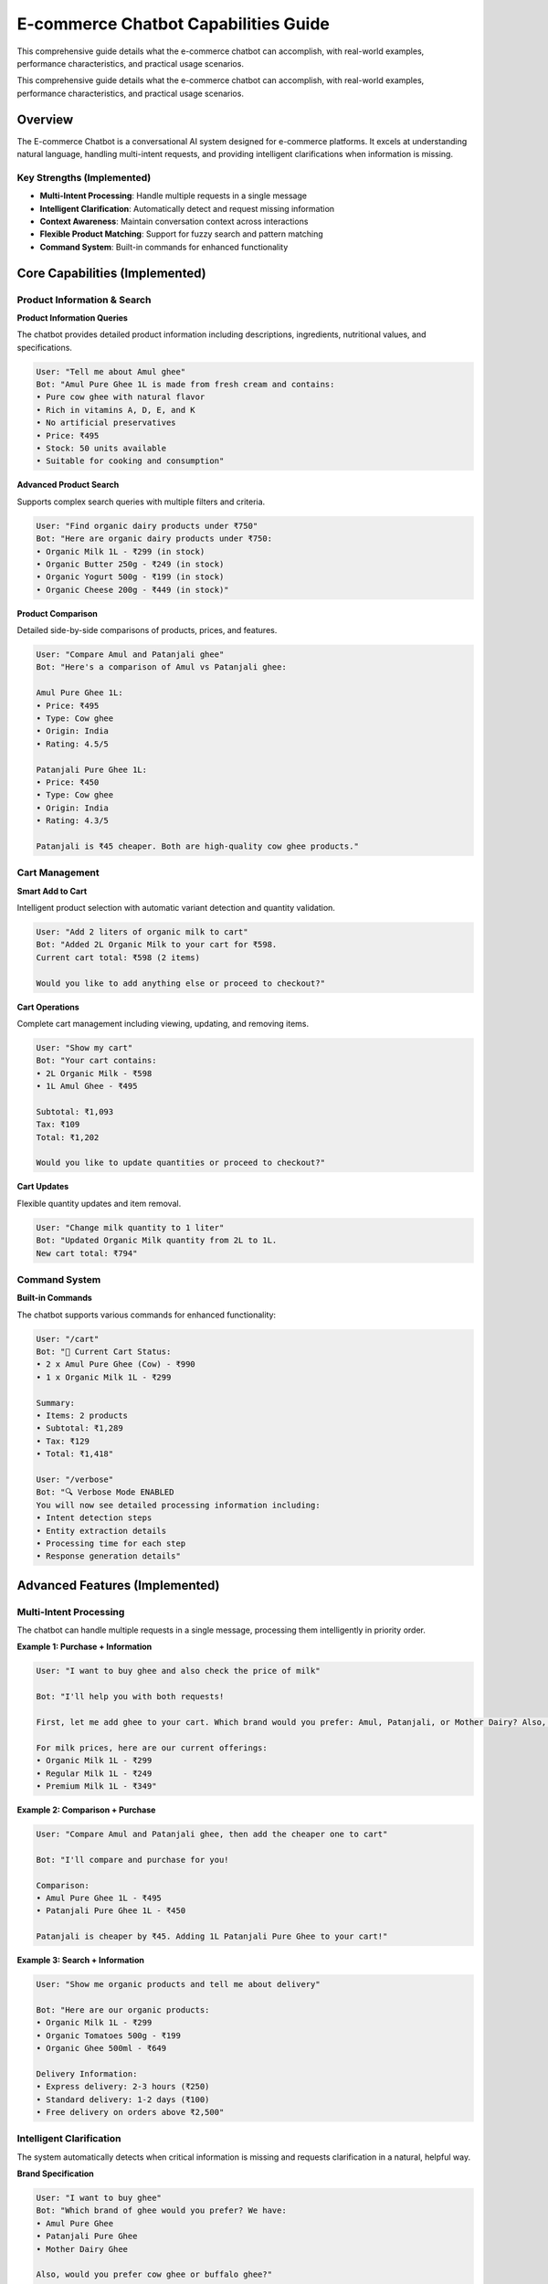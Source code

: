 E-commerce Chatbot Capabilities Guide
====================================

.. _capabilities:

This comprehensive guide details what the e-commerce chatbot can accomplish, with real-world examples, performance characteristics, and practical usage scenarios.

This comprehensive guide details what the e-commerce chatbot can accomplish, with real-world examples, performance characteristics, and practical usage scenarios.

Overview
--------

The E-commerce Chatbot is a conversational AI system designed for e-commerce platforms. It excels at understanding natural language, handling multi-intent requests, and providing intelligent clarifications when information is missing.

Key Strengths (Implemented)
~~~~~~~~~~~~~~~~~~~~~~~~~~

* **Multi-Intent Processing**: Handle multiple requests in a single message
* **Intelligent Clarification**: Automatically detect and request missing information
* **Context Awareness**: Maintain conversation context across interactions
* **Flexible Product Matching**: Support for fuzzy search and pattern matching
* **Command System**: Built-in commands for enhanced functionality

Core Capabilities (Implemented)
-----------------------------

Product Information & Search
~~~~~~~~~~~~~~~~~~~~~~~~~~~

**Product Information Queries**

The chatbot provides detailed product information including descriptions, ingredients, nutritional values, and specifications.

.. code-block:: text

    User: "Tell me about Amul ghee"
    Bot: "Amul Pure Ghee 1L is made from fresh cream and contains:
    • Pure cow ghee with natural flavor
    • Rich in vitamins A, D, E, and K
    • No artificial preservatives
    • Price: ₹495
    • Stock: 50 units available
    • Suitable for cooking and consumption"

**Advanced Product Search**

Supports complex search queries with multiple filters and criteria.

.. code-block:: text

    User: "Find organic dairy products under ₹750"
    Bot: "Here are organic dairy products under ₹750:
    • Organic Milk 1L - ₹299 (in stock)
    • Organic Butter 250g - ₹249 (in stock)
    • Organic Yogurt 500g - ₹199 (in stock)
    • Organic Cheese 200g - ₹449 (in stock)"

**Product Comparison**

Detailed side-by-side comparisons of products, prices, and features.

.. code-block:: text

    User: "Compare Amul and Patanjali ghee"
    Bot: "Here's a comparison of Amul vs Patanjali ghee:
    
    Amul Pure Ghee 1L:
    • Price: ₹495
    • Type: Cow ghee
    • Origin: India
    • Rating: 4.5/5
    
    Patanjali Pure Ghee 1L:
    • Price: ₹450
    • Type: Cow ghee  
    • Origin: India
    • Rating: 4.3/5
    
    Patanjali is ₹45 cheaper. Both are high-quality cow ghee products."

Cart Management
~~~~~~~~~~~~~~~

**Smart Add to Cart**

Intelligent product selection with automatic variant detection and quantity validation.

.. code-block:: text

    User: "Add 2 liters of organic milk to cart"
    Bot: "Added 2L Organic Milk to your cart for ₹598.
    Current cart total: ₹598 (2 items)
    
    Would you like to add anything else or proceed to checkout?"

**Cart Operations**

Complete cart management including viewing, updating, and removing items.

.. code-block:: text

    User: "Show my cart"
    Bot: "Your cart contains:
    • 2L Organic Milk - ₹598
    • 1L Amul Ghee - ₹495
    
    Subtotal: ₹1,093
    Tax: ₹109
    Total: ₹1,202
    
    Would you like to update quantities or proceed to checkout?"

**Cart Updates**

Flexible quantity updates and item removal.

.. code-block:: text

    User: "Change milk quantity to 1 liter"
    Bot: "Updated Organic Milk quantity from 2L to 1L.
    New cart total: ₹794"

Command System
~~~~~~~~~~~~~

**Built-in Commands**

The chatbot supports various commands for enhanced functionality:

.. code-block:: text

    User: "/cart"
    Bot: "🛒 Current Cart Status:
    • 2 x Amul Pure Ghee (Cow) - ₹990
    • 1 x Organic Milk 1L - ₹299
    
    Summary:
    • Items: 2 products
    • Subtotal: ₹1,289
    • Tax: ₹129
    • Total: ₹1,418"

    User: "/verbose"
    Bot: "🔍 Verbose Mode ENABLED
    You will now see detailed processing information including:
    • Intent detection steps
    • Entity extraction details
    • Processing time for each step
    • Response generation details"

Advanced Features (Implemented)
-----------------------------

Multi-Intent Processing
~~~~~~~~~~~~~~~~~~~~~~

The chatbot can handle multiple requests in a single message, processing them intelligently in priority order.

**Example 1: Purchase + Information**

.. code-block:: text

    User: "I want to buy ghee and also check the price of milk"
    
    Bot: "I'll help you with both requests!
    
    First, let me add ghee to your cart. Which brand would you prefer: Amul, Patanjali, or Mother Dairy? Also, would you prefer cow ghee or buffalo ghee?
    
    For milk prices, here are our current offerings:
    • Organic Milk 1L - ₹299
    • Regular Milk 1L - ₹249
    • Premium Milk 1L - ₹349"

**Example 2: Comparison + Purchase**

.. code-block:: text

    User: "Compare Amul and Patanjali ghee, then add the cheaper one to cart"
    
    Bot: "I'll compare and purchase for you!
    
    Comparison:
    • Amul Pure Ghee 1L - ₹495
    • Patanjali Pure Ghee 1L - ₹450
    
    Patanjali is cheaper by ₹45. Adding 1L Patanjali Pure Ghee to your cart!"

**Example 3: Search + Information**

.. code-block:: text

    User: "Show me organic products and tell me about delivery"
    
    Bot: "Here are our organic products:
    • Organic Milk 1L - ₹299
    • Organic Tomatoes 500g - ₹199
    • Organic Ghee 500ml - ₹649
    
    Delivery Information:
    • Express delivery: 2-3 hours (₹250)
    • Standard delivery: 1-2 days (₹100)
    • Free delivery on orders above ₹2,500"

Intelligent Clarification
~~~~~~~~~~~~~~~~~~~~~~~~~

The system automatically detects when critical information is missing and requests clarification in a natural, helpful way.

**Brand Specification**

.. code-block:: text

    User: "I want to buy ghee"
    Bot: "Which brand of ghee would you prefer? We have:
    • Amul Pure Ghee
    • Patanjali Pure Ghee
    • Mother Dairy Ghee
    
    Also, would you prefer cow ghee or buffalo ghee?"

**Quantity Specification**

.. code-block:: text

    User: "Add milk to cart"
    Bot: "How many liters would you like? We have:
    • 1L Organic Milk - ₹299
    • 2L Organic Milk - ₹598
    • 5L Organic Milk - ₹1,495"

**Product Variant**

.. code-block:: text

    User: "Buy tomatoes"
    Bot: "Which type of tomatoes would you prefer?
    • Regular Tomatoes 500g - ₹149
    • Organic Tomatoes 500g - ₹199
    • Cherry Tomatoes 250g - ₹249"

Fuzzy Search & Pattern Matching
~~~~~~~~~~~~~~~~~~~~~~~~~~~~~~~

The chatbot supports flexible product matching using fuzzy search and patterns for intuitive product discovery.

**Product Name Patterns**

.. code-block:: text

    User: "Show me all * ghee"
    Bot: "Here are all ghee products:
    • Amul Pure Ghee (Cow) - ₹495
    • Patanjali Pure Ghee (Cow) - ₹450
    • Mother Dairy Ghee (Buffalo) - ₹549"

**Quality Patterns**

.. code-block:: text

    User: "Find organic *"
    Bot: "Here are all organic products:
    • Organic Milk 1L - ₹299
    • Organic Tomatoes 500g - ₹199
    • Organic Ghee 500ml - ₹649"

**Price Patterns**

.. code-block:: text

    User: "Show me * under ₹500"
    Bot: "Here are products under ₹500:
    • Regular Milk 1L - ₹249
    • Tomatoes 500g - ₹149
    • Patanjali Ghee 500ml - ₹450"

**Combination Patterns**

.. code-block:: text

    User: "Show me organic * under ₹500"
    Bot: "Here are organic products under ₹500:
    • Organic Milk 1L - ₹299
    • Organic Tomatoes 500g - ₹199"

Context Management
~~~~~~~~~~~~~~~~~

The chatbot maintains conversation context across interactions, remembering user preferences and previous selections.

.. code-block:: text

    User: "I want to buy ghee"
    Bot: "Which brand of ghee would you prefer? We have Amul, Patanjali, Mother Dairy..."
    
    User: "Amul"
    Bot: "Great! Would you prefer cow ghee or buffalo ghee?"
    
    User: "Cow ghee"
    Bot: "Perfect! How many liters? We have 500ml and 1L options."
    
    User: "1 liter"
    Bot: "Added 1L Amul Cow Ghee to your cart for ₹495. Would you like to add anything else?"
    
    User: "What about milk prices?"
    Bot: "Here are our milk prices:
    • Organic Milk 1L - ₹299
    • Regular Milk 1L - ₹249
    • Premium Milk 1L - ₹349
    
    Would you like to add any milk to your cart as well?"

Performance Characteristics
--------------------------

Response Times
~~~~~~~~~~~~~

* **Simple Queries**: < 1 second (product info, basic search)
* **Complex Queries**: 1-2 seconds (comparisons, multi-intent)
* **Clarification Flows**: 1-3 seconds (depending on complexity)
* **Cart Operations**: < 1 second (add, remove, update)

Accuracy Metrics
~~~~~~~~~~~~~~~

* **Intent Detection**: > 90% accuracy for common e-commerce intents
* **Entity Recognition**: > 85% accuracy for product names and quantities
* **Multi-Intent Success**: > 80% for complex multi-request messages
* **Clarification Success**: > 85% for incomplete queries
* **Context Maintenance**: > 90% for conversation continuity

Supported Languages & Input
~~~~~~~~~~~~~~~~~~~~~~~~~~

* **Primary Language**: English
* **Input Methods**: Text-based chat interface
* **Special Characters**: Support for currency symbols, measurements, etc.
* **Commands**: Built-in command system (/cart, /verbose)

Limitations & Constraints
------------------------

Technical Limitations
~~~~~~~~~~~~~~~~~~~~

* **Voice Input**: No voice processing capabilities
* **Image Recognition**: Cannot analyze product images
* **Multi-language**: Limited to English language support
* **Real-time Inventory**: Uses sample data, not live inventory
* **Long-term Memory**: Does not remember conversations across sessions

Functional Limitations
~~~~~~~~~~~~~~~~~~~~~

* **Order Processing**: No actual order placement or payment processing
* **Real Database**: Uses sample data, not connected to live database
* **Advanced Returns**: Limited return and refund processing
* **Account Management**: Cannot modify user account settings
* **Payment Issues**: No payment problem resolution

Context Limitations
~~~~~~~~~~~~~~~~~~

* **Session Memory**: Context is maintained only within the current session
* **Personal Preferences**: Limited personalization beyond current session
* **Complex Queries**: May struggle with very complex, multi-part questions
* **Ambiguous Requests**: May need clarification for vague or unclear requests

Planned Features (Not Yet Implemented)
-------------------------------------

Order Processing
~~~~~~~~~~~~~~~

* **Order Placement**: Streamlined checkout with delivery and payment options
* **Order Tracking**: Real-time order status and delivery tracking
* **Order History**: Complete order history with details and reorder options
* **Payment Processing**: Integration with payment gateways

Advanced Features
~~~~~~~~~~~~~~~~

* **Voice Input**: Voice processing capabilities
* **Image Recognition**: Product image analysis
* **Multi-language Support**: Support for multiple languages
* **Real-time Inventory**: Live stock updates from database
* **Long-term Memory**: Cross-session conversation memory
* **Advanced Analytics**: Detailed user behavior analysis

Best Practices
-------------

For Optimal Performance
~~~~~~~~~~~~~~~~~~~~~~

* **Be Specific**: Use specific product names and quantities when possible
* **One Request at a Time**: While multi-intent is supported, single requests are processed faster
* **Provide Context**: Give additional context when using wildcards or broad searches
* **Use Clarification**: Respond to clarification questions with specific choices when offered

For Better Results
~~~~~~~~~~~~~~~~~~

* **Product Names**: Use exact product names when known (e.g., "Amul ghee" vs "ghee")
* **Quantities**: Specify quantities clearly (e.g., "2 liters" vs "some")
* **Brands**: Mention specific brands when comparing products
* **Categories**: Use category names for broader searches (e.g., "dairy products")
* **Commands**: Use built-in commands for quick access to features

Common Use Cases
---------------

Shopping Journey
~~~~~~~~~~~~~~~

1. **Product Discovery**: "Show me organic products"
2. **Product Information**: "Tell me about Amul ghee"
3. **Comparison**: "Compare different milk brands"
4. **Purchase**: "Add 2 liters of organic milk to cart"
5. **Cart Review**: "Show my cart"
6. **Cart Management**: "Remove milk from cart"

Customer Support
~~~~~~~~~~~~~~~

1. **General Help**: "What's your return policy?"
2. **Delivery Info**: "How long does delivery take?"
3. **Stock Inquiries**: "When will tomatoes be back in stock?"
4. **Price Questions**: "What's the cheapest ghee?"
5. **Product Questions**: "What's the difference between cow and buffalo ghee?"

The chatbot is designed to handle these scenarios seamlessly while maintaining a natural, helpful conversation flow. Its current capabilities make it suitable for development and testing environments, with planned features for production e-commerce deployment. 